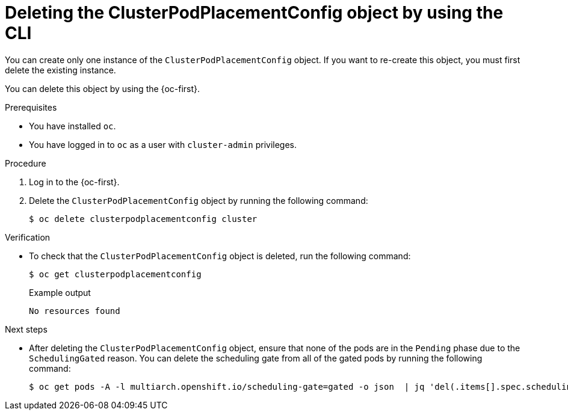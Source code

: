//Module included in the following assemblies
//
//post_installation_configuration/multiarch-tuning-operator.adoc

:_mod-docs-content-type: PROCEDURE
[id="multi-architecture-deleting-podplacement-config-using-cli_{context}"]
= Deleting the ClusterPodPlacementConfig object by using the CLI

You can create only one instance of the `ClusterPodPlacementConfig` object. If you want to re-create this object, you must first delete the existing instance.

You can delete this object by using the {oc-first}.

.Prerequisites

* You have installed `oc`.
* You have logged in to `oc` as a user with `cluster-admin` privileges.

.Procedure

. Log in to the {oc-first}.

. Delete the `ClusterPodPlacementConfig` object by running the following command:
+
[source,terminal]
----
$ oc delete clusterpodplacementconfig cluster
----

.Verification

* To check that the `ClusterPodPlacementConfig` object is deleted, run the following command:
+
[source,terminal]
----
$ oc get clusterpodplacementconfig
----
+
.Example output
[source,terminal]
----
No resources found
----

.Next steps

* After deleting the `ClusterPodPlacementConfig` object, ensure that none of the pods are in the `Pending` phase due to the `SchedulingGated` reason. You can delete the scheduling gate from all of the gated pods by running the following command:
+
[source,terminal]
----
$ oc get pods -A -l multiarch.openshift.io/scheduling-gate=gated -o json  | jq 'del(.items[].spec.schedulingGates[] | select(.name=="multiarch.openshift.io/scheduling-gate"))' | oc apply -f -
----
